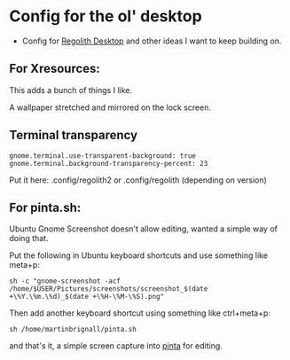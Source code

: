 
* Config for the ol' desktop


- Config for [[https://regolith-linux.org/][Regolith Desktop]] and other ideas I want to keep building on.

** For Xresources:

This adds a bunch of things I like. 

A wallpaper stretched and mirrored on the lock screen.

** Terminal transparency

#+begin_example
gnome.terminal.use-transparent-background: true
gnome.terminal.background-transparency-percent: 23
#+end_example

Put it here: .config/regolith2 or .config/regolith (depending on version)

**   For pinta.sh:

Ubuntu Gnome Screenshot doesn't allow editing, wanted a simple way of doing that.

Put the following in Ubuntu keyboard shortcuts and use something like meta+p:

#+begin_example
sh -c "gnome-screenshot -acf /home/$USER/Pictures/screenshots/screenshot_$(date +\%Y.\%m.\%d)_$(date +\%H-\%M-\%S).png"
#+end_example

Then add another keyboard shortcut using something like ctrl+meta+p:

#+begin_example
sh /home/martinbrignall/pinta.sh
#+end_example

and that's it, a simple screen capture into [[https://www.pinta-project.com/][pinta]] for editing.
